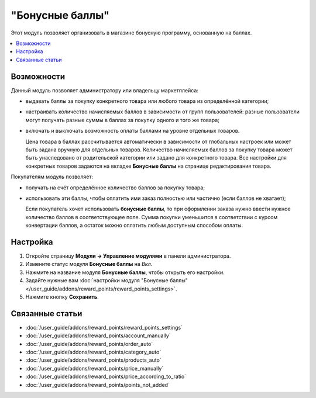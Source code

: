 ****************
"Бонусные баллы"
****************

Этот модуль позволяет организовать в магазине бонусную программу, основанную на баллах.

.. contents::
   :backlinks: none
   :local:

===========
Возможности
===========

Данный модуль позволяет администратору или владельцу маркетплейса:

* выдавать баллы за покупку конкретного товара или любого товара из определённой категории; 

* настраивать количество начисляемых баллов в зависимости от групп пользователей: разные пользователи могут получать разные суммы в баллах за покупку одного и того же товара;

* включать и выключать возможность оплаты баллами на уровне отдельных товаров. 

  Цена товара в баллах рассчитывается автоматически в зависимости от глобальных настроек или может быть задана вручную для отдельных товаров. Количество начисляемых баллов за покупку товара может быть унаследовано от родительской категории или задано для конкретного товара. Все настройки для конкретных товаров задаются на вкладке **Бонусные баллы** на странице редактирования товара.

Покупателям модуль позволяет:

* получать на счёт определённое количество баллов за покупку товара;

* использовать эти баллы, чтобы оплатить ими заказ полностью или частично (если баллов не хватает);

  Если покупатель хочет использовать **бонусные баллы**, то при оформлении заказа нужно ввести нужное количество баллов в соответствующее поле. Сумма покупки уменьшится в соответствии с курсом конвертации баллов, а остаток можно оплатить любым доступным способом оплаты.

  .. fancybox:: img/reward_points_checkout.png
      :alt: Применение баллов при оформлении заказа.

=========
Настройка
=========

#. Откройте страницу **Модули → Управление модулями** в панели администратора.

#. Измените статус модуля **Бонусные баллы** на *Вкл.*

#. Нажмите на название модуля **Бонусные баллы**, чтобы открыть его настройки.

#. Задайте нужные вам :doc:`настройки модуля "Бонусные баллы" </user_guide/addons/reward_points/reward_points_settings>`.

#. Нажмите кнопку **Сохранить**.

   .. fancybox:: img/rewardpoints.png
       :alt: Модуль "Бонусные баллы" в CS-Cart.

================
Связанные статьи
================

* :doc:`/user_guide/addons/reward_points/reward_points_settings`
* :doc:`/user_guide/addons/reward_points/account_manually`
* :doc:`/user_guide/addons/reward_points/order_auto`
* :doc:`/user_guide/addons/reward_points/category_auto`
* :doc:`/user_guide/addons/reward_points/products_auto`
* :doc:`/user_guide/addons/reward_points/price_manually`
* :doc:`/user_guide/addons/reward_points/price_according_to_ratio`
* :doc:`/user_guide/addons/reward_points/points_not_added`